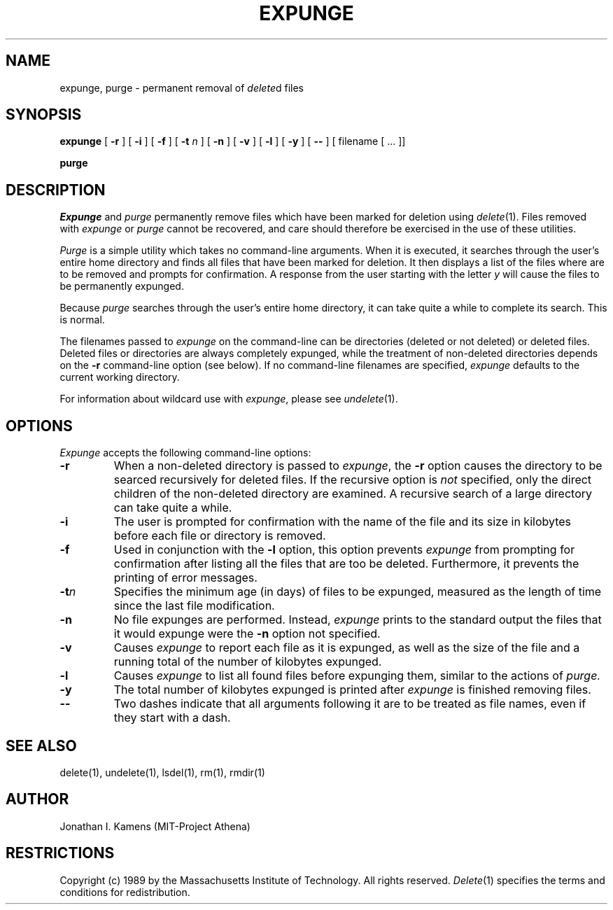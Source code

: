 .\"	$Source: /afs/dev.mit.edu/source/repository/athena/bin/delete/man1/expunge.1,v $
.\"	$Author: jik $
.\"	$Header: /afs/dev.mit.edu/source/repository/athena/bin/delete/man1/expunge.1,v 1.5 1989-08-13 02:06:55 jik Exp $
.\"
.\" Copyright 1989 by the Massachusetts Institute of Technology.  All
.\" rights reserved.  The file /usr/include/mit-copyright.h specifies
.\" the terms and conditions for redistribution.
.\"
.\"
.TH EXPUNGE 1 "January 27, 1988" "MIT Project Athena"
.ds ]W MIT Project Athena
.SH NAME
expunge, purge \- permanent removal of \fIdelete\fR\^d files
.SH SYNOPSIS
.B expunge
[
.B \-r
] [
.B \-i
] [
.B \-f
] [
.B \-t \fIn\fR
] [
.B \-n
] [
.B \-v
] [
.B \-l
] [
.B \-y
] [
.B \-\|\-
] [ filename [ ... ]]
.PP
.B purge
.PP
.SH DESCRIPTION
.I Expunge
and
.I purge
permanently remove files which have been marked for deletion using
\fIdelete\fR(1).  Files removed with \fIexpunge\fR or \fIpurge\fR
cannot be recovered, and care should therefore be exercised in the
use of these utilities.
.PP
.I Purge
is a simple utility which takes no command-line arguments.  When it is
executed, it searches through the user's entire home directory and
finds all files that have been marked for deletion.  It then displays
a list of the files where are to be removed and prompts for
confirmation.  A response from the user starting with the letter
\fIy\fR will cause the files to be permanently expunged.
.PP
Because
.I purge
searches through the user's entire home directory, it can take quite a
while to complete its search.  This is normal.
.PP
The filenames passed to
.I expunge
on the command-line can be directories (deleted or not deleted) or
deleted files.  Deleted files or directories are always completely
expunged, while the treatment of non-deleted directories depends on
the
.BR \-r
command-line option (see below).  If no command-line filenames are
specified,
.I expunge
defaults to the current working directory.
.PP
For information about wildcard use with \fIexpunge\fR, please see
\fIundelete\fR(1).
.PP
.SH OPTIONS
.I Expunge
accepts the following command-line options:
.TP
.B \-r
When a non-deleted directory is passed to \fIexpunge\fR, the 
.BR \-r
option causes the directory to be searced recursively for deleted
files.  If the recursive option is \fInot\fR specified, only the
direct children of the non-deleted directory are examined.  A
recursive search of a large directory can take quite a while.
.TP
.B \-i
The user is prompted for confirmation with the name of the file and
its size in kilobytes before each file or directory is
removed.
.TP
.B \-f
Used in conjunction with the
.BR \-l
option, this option prevents 
.I expunge
from prompting for confirmation after listing all the files that are
too be deleted.  Furthermore, it prevents the printing of error
messages.
.TP
.B \-t\fIn\fR
Specifies the minimum age (in days) of files to be expunged, measured
as the length of time since the last file modification.
.TP
.B \-n
No file expunges are performed.  Instead,
.I expunge
prints to the standard output the files that it would expunge were the
.BR \-n
option not specified.
.TP
.B \-v
Causes 
.I expunge
to report each file as it is expunged, as well as the size of the file
and a running total of the number of kilobytes expunged.
.TP
.B \-l
Causes 
.I expunge
to list all found files before expunging them, similar to the actions
of
.I purge.
.TP
.B \-y
The total number of kilobytes expunged is printed after
.I expunge
is finished removing files.
.TP
.B \-\|\-
Two dashes indicate that all arguments following it are to be treated
as file names, even if they start with a dash.
.SH "SEE ALSO"
delete(1), undelete(1), lsdel(1), rm(1), rmdir(1)
.SH AUTHOR
Jonathan I. Kamens (MIT-Project Athena)
.SH RESTRICTIONS
Copyright (c) 1989 by the Massachusetts Institute of Technology.  All
rights reserved.
.IR Delete (1)
specifies the terms and conditions for redistribution.
